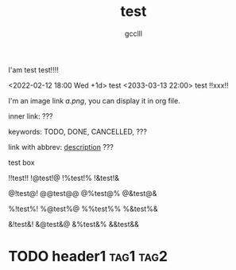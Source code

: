 #+title: test
#+author: gcclll
#+email: gccll.love@gmail.com


I'am test test!!!!

<2022-02-12 18:00 Wed +1d> test <2033-03-13 22:00> test !!xxx!!

I'm an image link [[a.png]], you can display it in org file.

inner link: <<test>> ???

keywords: TODO, DONE, CANCELLED, ???

link with abbrev: [[d.png:d-img][description]] ???

#+begin_textbox
test box

!!test!! !@test!@ !%test!% !&test!&

@!test@! @@test@@ @%test@% @&test@&

%!test%! %@test%@ %%test%% %&test%&

&!test&! &@test&@ &%test&% &&test&&


#+end_textbox

* TODO header1 :tag1:tag2:
DEADLINE: <2022-07-06 Wed>
:PROPERTIES:
:STYLE: .test{color:red}
:END:


